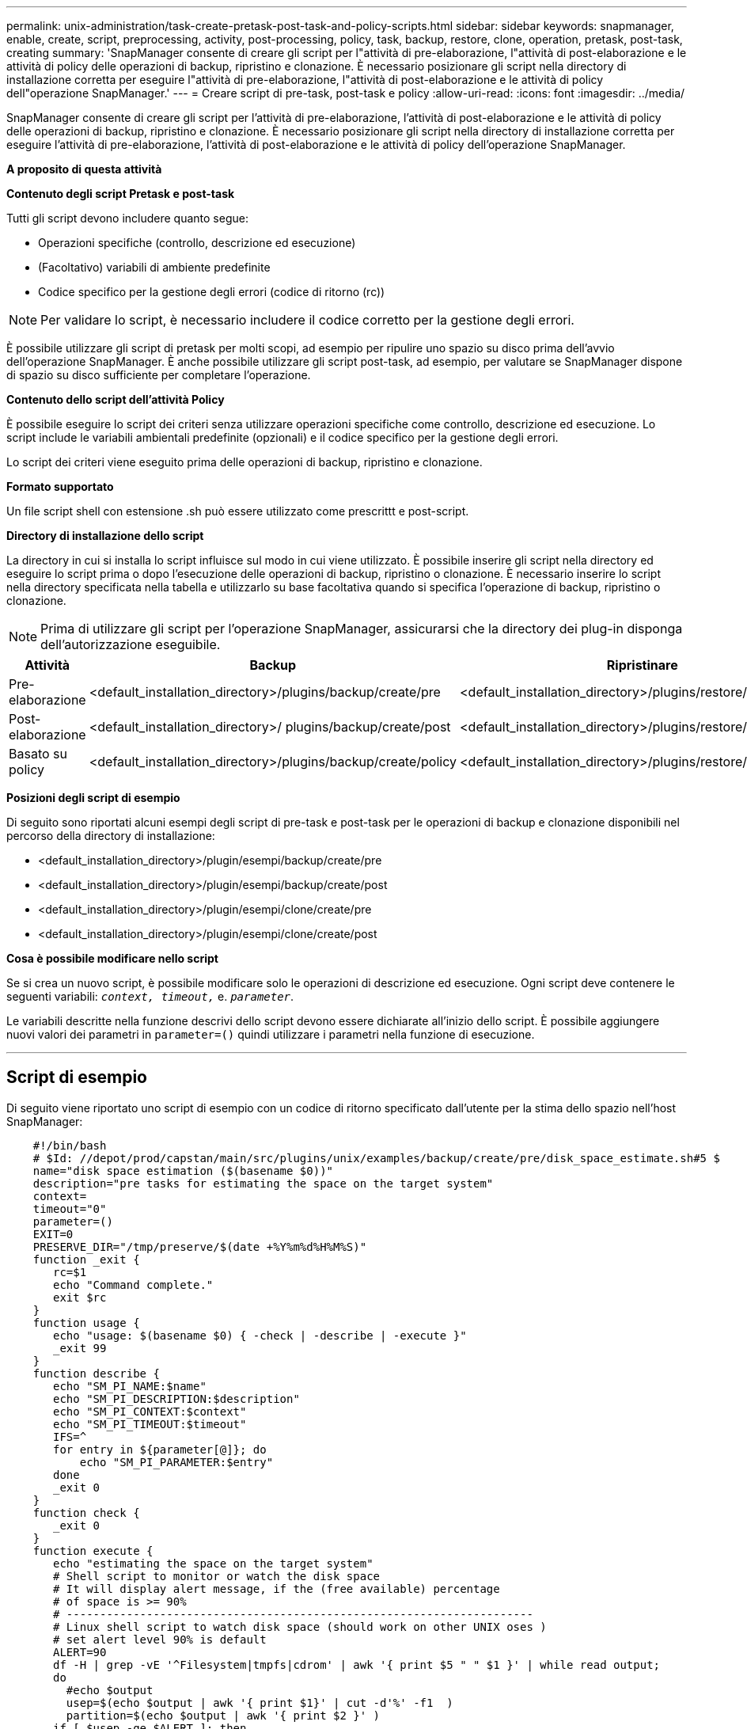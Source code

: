 ---
permalink: unix-administration/task-create-pretask-post-task-and-policy-scripts.html 
sidebar: sidebar 
keywords: snapmanager, enable, create, script, preprocessing, activity, post-processing, policy, task, backup, restore, clone, operation, pretask, post-task, creating 
summary: 'SnapManager consente di creare gli script per l"attività di pre-elaborazione, l"attività di post-elaborazione e le attività di policy delle operazioni di backup, ripristino e clonazione. È necessario posizionare gli script nella directory di installazione corretta per eseguire l"attività di pre-elaborazione, l"attività di post-elaborazione e le attività di policy dell"operazione SnapManager.' 
---
= Creare script di pre-task, post-task e policy
:allow-uri-read: 
:icons: font
:imagesdir: ../media/


[role="lead"]
SnapManager consente di creare gli script per l'attività di pre-elaborazione, l'attività di post-elaborazione e le attività di policy delle operazioni di backup, ripristino e clonazione. È necessario posizionare gli script nella directory di installazione corretta per eseguire l'attività di pre-elaborazione, l'attività di post-elaborazione e le attività di policy dell'operazione SnapManager.

*A proposito di questa attività*

*Contenuto degli script Pretask e post-task*

Tutti gli script devono includere quanto segue:

* Operazioni specifiche (controllo, descrizione ed esecuzione)
* (Facoltativo) variabili di ambiente predefinite
* Codice specifico per la gestione degli errori (codice di ritorno (rc))



NOTE: Per validare lo script, è necessario includere il codice corretto per la gestione degli errori.

È possibile utilizzare gli script di pretask per molti scopi, ad esempio per ripulire uno spazio su disco prima dell'avvio dell'operazione SnapManager. È anche possibile utilizzare gli script post-task, ad esempio, per valutare se SnapManager dispone di spazio su disco sufficiente per completare l'operazione.

*Contenuto dello script dell'attività Policy*

È possibile eseguire lo script dei criteri senza utilizzare operazioni specifiche come controllo, descrizione ed esecuzione. Lo script include le variabili ambientali predefinite (opzionali) e il codice specifico per la gestione degli errori.

Lo script dei criteri viene eseguito prima delle operazioni di backup, ripristino e clonazione.

*Formato supportato*

Un file script shell con estensione .sh può essere utilizzato come prescrittt e post-script.

*Directory di installazione dello script*

La directory in cui si installa lo script influisce sul modo in cui viene utilizzato. È possibile inserire gli script nella directory ed eseguire lo script prima o dopo l'esecuzione delle operazioni di backup, ripristino o clonazione. È necessario inserire lo script nella directory specificata nella tabella e utilizzarlo su base facoltativa quando si specifica l'operazione di backup, ripristino o clonazione.


NOTE: Prima di utilizzare gli script per l'operazione SnapManager, assicurarsi che la directory dei plug-in disponga dell'autorizzazione eseguibile.

[cols="1a,3a,3a,3a"]
|===
| Attività | Backup | Ripristinare | Clonare 


 a| 
Pre-elaborazione
 a| 
<default_installation_directory>/plugins/backup/create/pre
 a| 
<default_installation_directory>/plugins/restore/create/pre
 a| 
<default_installation_directory>/plugins/clone/create/pre



 a| 
Post-elaborazione
 a| 
<default_installation_directory>/ plugins/backup/create/post
 a| 
<default_installation_directory>/plugins/restore/create/post
 a| 
<default_installation_directory>/plugins/clone/create/post



 a| 
Basato su policy
 a| 
<default_installation_directory>/plugins/backup/create/policy
 a| 
<default_installation_directory>/plugins/restore/create/policy
 a| 
<default_installation_directory>/plugins/clone/create/policy

|===
*Posizioni degli script di esempio*

Di seguito sono riportati alcuni esempi degli script di pre-task e post-task per le operazioni di backup e clonazione disponibili nel percorso della directory di installazione:

* <default_installation_directory>/plugin/esempi/backup/create/pre
* <default_installation_directory>/plugin/esempi/backup/create/post
* <default_installation_directory>/plugin/esempi/clone/create/pre
* <default_installation_directory>/plugin/esempi/clone/create/post


*Cosa è possibile modificare nello script*

Se si crea un nuovo script, è possibile modificare solo le operazioni di descrizione ed esecuzione. Ogni script deve contenere le seguenti variabili: `_context, timeout,_` e. `_parameter_`.

Le variabili descritte nella funzione descrivi dello script devono essere dichiarate all'inizio dello script. È possibile aggiungere nuovi valori dei parametri in `parameter=()` quindi utilizzare i parametri nella funzione di esecuzione.

'''


== Script di esempio

Di seguito viene riportato uno script di esempio con un codice di ritorno specificato dall'utente per la stima dello spazio nell'host SnapManager:

[listing]
----

    #!/bin/bash
    # $Id: //depot/prod/capstan/main/src/plugins/unix/examples/backup/create/pre/disk_space_estimate.sh#5 $
    name="disk space estimation ($(basename $0))"
    description="pre tasks for estimating the space on the target system"
    context=
    timeout="0"
    parameter=()
    EXIT=0
    PRESERVE_DIR="/tmp/preserve/$(date +%Y%m%d%H%M%S)"
    function _exit {
       rc=$1
       echo "Command complete."
       exit $rc
    }
    function usage {
       echo "usage: $(basename $0) { -check | -describe | -execute }"
       _exit 99
    }
    function describe {
       echo "SM_PI_NAME:$name"
       echo "SM_PI_DESCRIPTION:$description"
       echo "SM_PI_CONTEXT:$context"
       echo "SM_PI_TIMEOUT:$timeout"
       IFS=^
       for entry in ${parameter[@]}; do
           echo "SM_PI_PARAMETER:$entry"
       done
       _exit 0
    }
    function check {
       _exit 0
    }
    function execute {
       echo "estimating the space on the target system"
       # Shell script to monitor or watch the disk space
       # It will display alert message, if the (free available) percentage
       # of space is >= 90%
       # ----------------------------------------------------------------------
       # Linux shell script to watch disk space (should work on other UNIX oses )
       # set alert level 90% is default
       ALERT=90
       df -H | grep -vE '^Filesystem|tmpfs|cdrom' | awk '{ print $5 " " $1 }' | while read output;
       do
         #echo $output
         usep=$(echo $output | awk '{ print $1}' | cut -d'%' -f1  )
         partition=$(echo $output | awk '{ print $2 }' )
       if [ $usep -ge $ALERT ]; then
           echo "Running out of space \"$partition ($usep%)\" on $(hostname) as on $(date)" |
       fi
       done
      _exit 0
     }
    function preserve {
        [ $# -ne 2 ] && return 1
        file=$1
        save=$(echo ${2:0:1} | tr [a-z] [A-Z])
        [ "$save" == "Y" ] || return 0
        if [ ! -d "$PRESERVE_DIR" ] ; then
           mkdir -p "$PRESERVE_DIR"
           if [ $? -ne 0 ] ; then
               echo "could not create directory [$PRESERVE_DIR]"
               return 1
           fi
        fi
        if [ -e "$file" ] ; then
            mv "$file" "$PRESERVE_DIR/."
        fi
        return $?
    }
    case $(echo $1 | tr [A-Z] [a-z]) in
        -check)    check
                  ;;
        -execute)  execute
                  ;;
        -describe) describe
                  ;;
     *)         echo "unknown option $1"
              usage
              ;;
     esac
----
'''